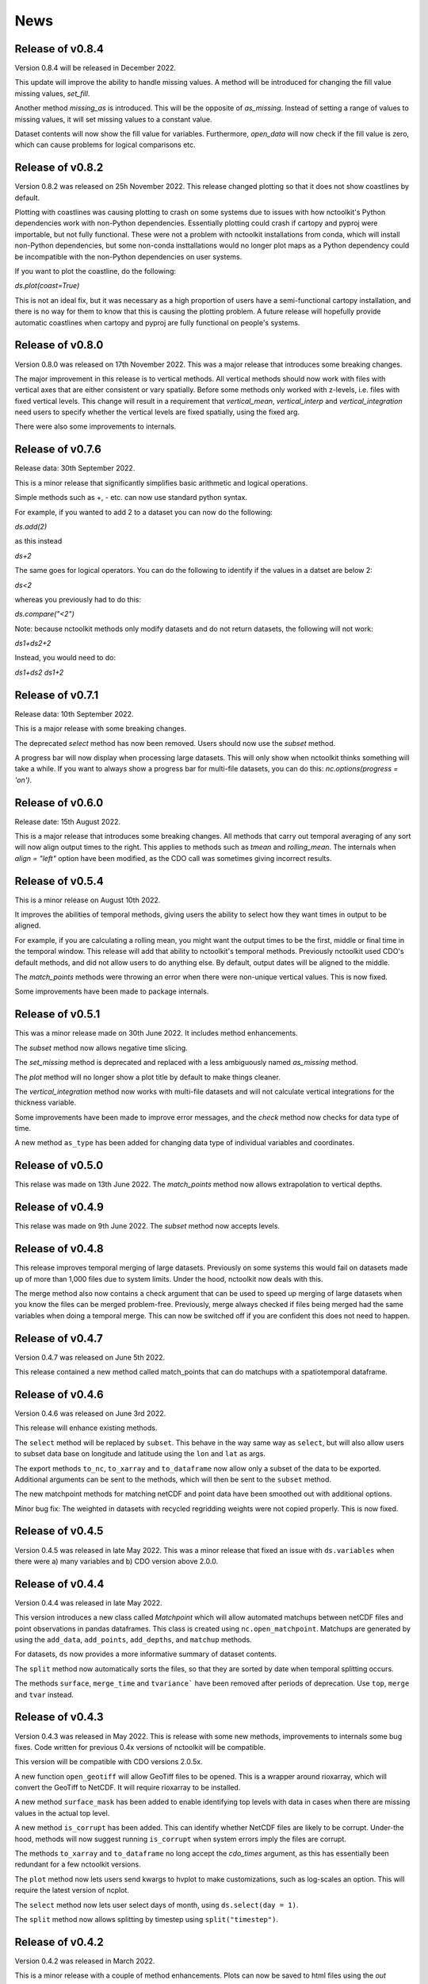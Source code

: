 News
============

Release of v0.8.4
---------------

Version 0.8.4 will be released in December 2022.

This update will improve the ability to handle missing values. A method will be introduced for changing the fill value missing values, `set_fill`.

Another method `missing_as` is introduced. This will be the opposite of `as_missing`. Instead of setting a range of values to missing values, it will set missing values to a constant value.

Dataset contents will now show the fill value for variables. Furthermore, `open_data` will now check if the fill value is zero, which can cause problems for logical comparisons etc.


Release of v0.8.2
---------------

Version 0.8.2 was released on 25h November 2022. This release changed plotting so that it does not show coastlines by default.

Plotting with coastlines was causing plotting to crash on some systems due to issues with how nctoolkit's Python dependencies work with non-Python dependencies. Essentially plotting could crash if cartopy and pyproj were importable, but not fully functional. These were not a problem with nctoolkit installations from conda, which will install non-Python dependencies, but some non-conda insttallations would no longer plot maps as a Python dependency could be incompatible with the non-Python dependencies on user systems.

If you want to plot the coastline, do the following:

`ds.plot(coast=True)`

This is not an ideal fix, but it was necessary as a high proportion of users have a semi-functional cartopy installation, and there is no way for them to know that this is causing the plotting problem. A future release will hopefully provide automatic coastlines when cartopy and pyproj are fully functional on people's systems.

Release of v0.8.0
---------------

Version 0.8.0 was released on 17th November 2022. This was a major release that introduces some breaking changes.

The major improvement in this release is to vertical methods. All vertical methods should now work with files with vertical axes
that are either consistent or vary spatially. Before some methods only worked with z-levels, i.e. files with fixed vertical levels. This
change will result in a requirement that `vertical_mean`, `vertical_interp` and `vertical_integration` need users to specify whether the vertical
levels are fixed spatially, using the fixed arg.


There were also some improvements to internals.





Release of v0.7.6
---------------


Release data: 30th September 2022.

This is a minor release that significantly simplifies basic arithmetic and logical operations.

Simple methods such as +, - etc. can now use standard python syntax.

For example, if you wanted to add 2 to a dataset you can now do the following:

`ds.add(2)`

as this instead

`ds+2`

The same goes for logical operators. You can do the following to identify if the values in a datset are below 2:

`ds<2`

whereas you previously had to do this:

`ds.compare("<2")`

Note: because nctoolkit methods only modify datasets and do not return datasets, the following will not work:

`ds1+ds2+2`

Instead, you would need to do:

`ds1+ds2`
`ds1+2`

Release of v0.7.1
---------------

Release data: 10th September 2022.

This is a major release with some breaking changes.

The deprecated `select` method has now been removed. Users should now use the `subset` method.

A progress bar will now display when processing large datasets. This will only show when nctoolkit thinks something will take a while. If you want to always show a progress
bar for multi-file datasets, you can do this: `nc.options(progress = 'on')`.




Release of v0.6.0
---------------

Release date: 15th August 2022. 

This is a major release that introduces some breaking changes. All methods that carry out temporal averaging of any sort will now align output times to the right. This applies to methods such as
`tmean` and `rolling_mean`. The internals when `align = "left"` option have been modified, as the CDO call was sometimes giving incorrect results. 



Release of v0.5.4
---------------

This is a minor release on August 10th 2022.  

It improves the abilities of temporal methods, giving users the ability to select how they want times in output to be aligned.

For example, if you are calculating a rolling mean, you might want the output times to be the first, middle or final time in the temporal window. This release
will add that ability to nctoolkit's temporal methods. Previously nctoolkit used CDO's default methods, and did not allow users to do anything else.  By default, output dates will be aligned to the middle.

The `match_points` methods were throwing an error when there were non-unique vertical values. This is now fixed.


Some improvements have been made to package internals. 





Release of v0.5.1
---------------

This was a minor release made on 30th June 2022. It includes method enhancements.

The `subset` method now allows negative time slicing.

The `set_missing` method is deprecated and replaced with a less ambiguously named `as_missing` method.

The `plot` method will no longer show a plot title by default to make things cleaner.

The `vertical_integration` method now works with multi-file datasets and will not calculate vertical integrations for the thickness variable.

Some improvements have been made to improve error messages, and the `check` method now checks for data type of time.

A new method ``as_type`` has been added for changing data type of individual variables and coordinates.



Release of v0.5.0
---------------

This relase was made on 13th June 2022. The `match_points` method now allows extrapolation to vertical depths. 

Release of v0.4.9
---------------

This relase was made on 9th June 2022. The `subset` method now accepts levels.

Release of v0.4.8
---------------

This release improves temporal merging of large datasets. Previously on some systems this would fail on datasets made up of more than 1,000 files due to system limits. Under the hood, nctoolkit now deals with this.

The merge method also now contains a check argument that can be used to speed up merging of large datasets when you know the files can be merged problem-free. Previously, merge always checked if files being merged had the same variables when doing a temporal merge. This can now be switched off if you are confident this does not need to happen.


Release of v0.4.7
---------------

Version 0.4.7 was released on June 5th 2022.

This release contained a new method called match_points that can do matchups with a spatiotemporal dataframe.





Release of v0.4.6
---------------

Version 0.4.6 was released on June 3rd 2022.

This release will enhance existing methods.

The ``select`` method will be replaced by ``subset``. This behave in the way same way as ``select``, but will also allow users to subset data base on longitude and latitude using the ``lon`` and ``lat`` as args.

The export methods ``to_nc``, ``to_xarray`` and ``to_dataframe`` now allow only a subset of the data to be exported. Additional arguments can be sent to the methods, which will then be sent to the ``subset`` method.

The new matchpoint methods for matching netCDF and point data have been smoothed out with additional options.


Minor bug fix:  The weighted in datasets with recycled regridding weights were not copied properly. This is now fixed.

Release of v0.4.5
---------------

Version 0.4.5 was released in late May 2022. This was a minor release that fixed an issue with ``ds.variables`` when there were a) many variables and b) CDO version above 2.0.0.

Release of v0.4.4
---------------

Version 0.4.4 was released in late May 2022.

This version introduces a new class called `Matchpoint` which will allow automated matchups between netCDF files and point observations in pandas dataframes. This class is created using ``nc.open_matchpoint``. Matchups are generated by using the ``add_data``, ``add_points``, ``add_depths``, and ``matchup`` methods.

For datasets, ``ds`` now provides a more informative summary of dataset contents.

The ``split`` method now automatically sorts the files, so that they are sorted by date when temporal splitting occurs. 

The methods ``surface``, ``merge_time`` and ``tvariance``` have been removed after periods of deprecation. Use ``top``, ``merge`` and ``tvar`` instead.


Release of v0.4.3
---------------


Version 0.4.3 was released in May 2022. This is release with some new methods, improvements to internals some bug fixes. Code written for previous 0.4x versions of nctoolkit will be compatible.

This version will be compatible with CDO versions 2.0.5x.

A new function ``open_geotiff`` will allow GeoTiff files to be opened. This is a wrapper around rioxarray, which will convert the GeoTiff to NetCDF. It will require rioxarray to be installed.

A new method ``surface_mask`` has been added to enable identifying top levels with data in cases when there are missing values in the actual top level.

A new method ``is_corrupt`` has been added. This can identify whether NetCDF files are likely to be corrupt. Under-the hood, methods will now suggest running ``is_corrupt`` when system errors imply the files are corrupt. 

The methods ``to_xarray`` and ``to_dataframe`` no long accept the `cdo_times` argument, as this has essentially been redundant for a few nctoolkit versions. 

The ``plot`` method now lets users send kwargs to hvplot to make customizations, such as log-scales an option. This will require the latest version of ncplot.

The ``select`` method now lets user select days of month, using ``ds.select(day = 1)``.

The ``split`` method now allows splitting by timestep using ``split("timestep")``.



Release of v0.4.2
---------------

Version 0.4.2 was released in March 2022.

This is a minor release with a couple of method enhancements. Plots can now be saved to html files using the `out` arguments. The ``nco_command`` method now works over multiple cores when these are set using ``nc.options``.



Release of v0.4.1
---------------

Version 0.4.1 was released in March 2022. This is a minor release focusing on improving nctoolkit internals.

A new method, called ``check`` is introduced that can be used to troubleshoot data problems and to ensure there are no obvious data issues (such as a lack of CF-compliance).

Users can now access dataset calendars using ``ds.calendar``.

The ``drop`` method now lets you remove time steps using the ``times`` argument.

The dataset attribute `variables_detailed` is now removed after being replaced by `contents` in version 0.3.9.

This version will recommend CDO versions greater than 1.9.7, because ensuring nctoolkit compatibility with earlier versions was becoming difficult and likely of little need to users.

Some coding improvements have enhanced the performance of the ``add``, ``subtract`` etc. methods.

Bug fixes: The methods ``multiply`` etc. failed when datasets did not have time as a dimension in version 0.4.0. This is now fixed. Previously, `ds.contents` always returned None for the number of time steps. Now fixed.


Release of v0.4.0
---------------

Version 0.4.0 was released in January 2022. This is a major release that features some breaking changes. Methods for adding, subtracting, multipling and substracting datasets from each other will be enhanced. Until now these methods used a simplistic approach values from matching time steps were added to each other, etc. So if you are subtracting a 12 time step file from a dataset, only the first 12 time steps were subtracted from. However, often this is not what you want. For example, you might want to subtract yearly months from a file which contains montly values for each year. 

This version of nctoolkit updates these methods so that it can figure out what kind of addition etc. it should carry out. For example, if you have a dataset which has monthly values for each year from 1950 to 1999, and use ``subtract`` to subtract the values from a file which contains annual means for each year from 1950, it will subtract the annual mean for 1950 from each month in 1950 and the the annual mean for 1951 from each month in 1951, and so on. 

Users are now able to specify the numeric precision of datasets using ``ds.set_precision``. By default uses the underlying netCDF file's data type. This is normally not a problem. However, when the data type is integer, this can cause problems. ``nc.open_data`` has been updated with this issue in mind. It will now warn users when the data type of the netCDF is integer, and it suggested switching to float 'F64' or 'F32'.

The ``drop`` method has been enhanced. It now accepts day, month and year as arguments to enable dropping specific time periods. For example ``ds.drop(month = 2, day = 29)`` will remove leap days. Code written to use the old ``drop`` method will now fail, as keywords are now required.

The method ``surface`` has now been renamed ``top`` for consistency with ``bottom``. ``surface`` is deprecated and will be removed in a few months.

The ``split`` method now allows users to split datasets into multiple files by variable.

``ds.times`` now returns a datetime object, not a str as before.




Release of v0.3.9
---------------

Version 0.3.9 was released in November 2021. This is minor release focusing on under-the-hood improvements and new methods.

A new method, ``from_xarray`` is added for converting xarray datasets to nctoolkit datasets.

Methods for identifying how many missing values appear in datasets have been added: `na_count` and `na_frac`. These will identify the number or fraction of values that are missing values in each grid cell. The methods operate the same way as the temporal methods. So `ds.na_frac("year")` will result in what fraction of values are missing values each year.

Methods for better upscaling of datasets will be added: ``box_mean``, ``box_sum``, ``box_max``. This will allow you to upscale to, for example, each 10 by 10 grid box using the mean of that grid box. This is useful for upscaling things like population data where you want the upscaled grid boxes to represent the entirety of the grid box, not the centre.

Improvements to  ``merge`` have been made. When variables are not included in all files nctoolkit will now only merge those in each file in a multi-file dataset. Previously it threw an error.

Functions for finding the times and months in netCDF files are now available: ``nc_years`` and ``nc_months`.

The attribute ``variables_detailed`` has been changed to ``contents``. It will also now give the number of time steps available for each variable.

``cdo_command`` now allows users to specify whether the CDO command used is an ensemble method. Previously methods applied on a file by file basis.



Release of v0.3.8
---------------

Version 0.3.8 was released in October 2021. This is a minor release, focusing on under-the-hood improvements and introducing better handling of files with varying vertical layers.


A method, ``vertical_integration`` for calculating vertically integrated totals for netCDF data of the likes of oceanic data, where the vertical levels vary spatially, were introduced. ``vertical_mean`` has been improved and can now calculate vertical mean in cases where the cell thickness varies in space.

``merge_time`` is deprecated, and its functionality will be incorporated into ``merge``. So, following this release ensemble merging should use ``merge``.

``open_url`` is now able to handle multiple urls. Previously it could only handle one.

Some under-the-hood improvements have been made to ``assign`` to ensure that truth statements do not occassionally throw an error.




Release of v0.3.7
---------------

Version 0.3.7 was released in August 2021. This is a minor release.

New mathematical methods for simple operations on variables were added: ``abs``, ``power``, ``square``, ``sqrt``, ``exp``, ``log`` and ``log10``. These methods match numpy names.


Bug fixes: ``assign`` previously did not work with ``log10``. Now fixed.

``compare_all`` was deleted after a period of deprecation.



Release of v0.3.6
---------------

Version 0.3.6 was released in July 2021. This was a minor release.

New methods ``ensemble_var`` and ``ensemble_stdev`` were introduced for calculating variance and standard deviation across ensembles. The method ``tvariance`` will be deprecated and is now renamed ``tvar`` for naming consistency.



Release of v0.3.5
---------------

Version 0.3.5 was released in May 2021.

This is a minor release focusing on some under-the-hood improvements in performance and a couple of new methods. 

It drops support for CDO version 1.9.3, as this is becoming too time-consuming to continue given the increasingly low reward. 

A couple of new methods have been added. ``distribute`` enables files to be split up spatially into equally sized m by n rectangles.  ``collect`` is the reverse of ``distribute``. It will collect distributed data into one file.

In prior releases ``assign`` calls could not be split over multiple lines. This is now fixed.

There was a bug in previous releases where ``regrid`` did not work with multi-file datasets. This was due to the enabling of parallel processing with nctoolkit. The issue is now fixed. 

The deprecated methods ``mutate`` and ``assign`` have now been removed. Variable creation should use ``assign``.




Release of v0.3.4
---------------

Version 0.3.3 was released in April 2021. 

This was a minor release focusing on performance improvements, removal of deprecated methods and introduction of one new method.

A new method ``fill_na`` has been introduced that allows missing values to be filled with the distanced weighted average.

The methods ``remove_variables`` and ``cell_areas`` have been removed and are replaced permanently by ``drop`` and ``cell_area``.


Release of v0.3.2 
---------------

Version 0.3.2 was released in March 2021. This was a quick release to fix a bug causing ``to_nc`` to not save output in the base directory.


Release of v0.3.1 
---------------

Version 0.3.1 was released in March 2021. This is a minor release that includes new methods, under-the-hood improvements and the removal of deprecated methods.

New methods are introduced for identifying the first time step will specific numerical thresholds are first exceeded or fallen below etc:
``first_above``, ``first_below``, ``last_above`` and ``last_below``. The thresholds are either single numbers or can come from a gridded dataset
for grid-cell specific thresholds.

Methods to compare a dataset with another dataset or netCDF file have been added: ``gt`` and ``lt``, which stand for 'greater than' and 'less than'.

Users are be able to recycle the weights calculated when interpolating data. This can enable much faster interpolation of multiple files with the
same grid.

The temporal methods replaced by ``tmean`` etc. have now been removed from the package. So ``monthly_mean`` etc. can no longer be used.


Release of v0.3.0 
---------------

Version 0.3.0 was released in February 2021. This will be a major release introducing major improvements to the package.

A new method ``assign``  is now available for generating new variables. This replaces the ``mutate`` and ``transmute``, which were 
place-holder functions in the early releases of nctoolkit until a proper method for creating variables was put in place.
``assign`` operates in the same way as the ``assign`` method in Pandas. Users can generate new variables using lambda functions.

A major-change in this release is that evaluation is now lazy by default. The previous default of non-lazy evaluation was designed
to make life slightly easier for new users of the package, but it is probably overly annoying for users to have to set evaluation
to lazy each time they use the package.

This release features a subtle shift in how datasets work, so that they have consistent list-like properties. Previously, the
files in a dataset given by the ```current``` attribute could be both a str or a list, depending on whether there was one or
more files in the dataset. This now always gives a list. As a result datasets in nctoolkit have list-like properties, with ```append``
and ``remove`` methods available for adding and removing files. ``remove`` is a new method in this release. As before datasets are iterable.

This release will also allow users to run nctoolkit in parallel. Previous releases allowed files in multi-file datasets to be 
processed in parallel. However, it was not possible to create processing chains and process files in parallel. This is now possible
in version thanks to under-the-hood changes in nctoolkit's code base.

Users are now able to add a configuration file, which means global settings do not need to be set in every session or in every script.







